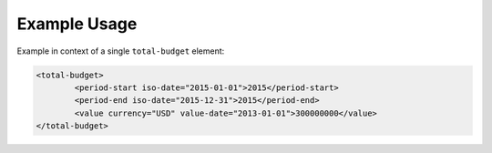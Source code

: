 Example Usage
~~~~~~~~~~~~~
Example in context of a single ``total-budget`` element:

.. code-block:: xml

		<total-budget>
			<period-start iso-date="2015-01-01">2015</period-start>
			<period-end iso-date="2015-12-31">2015</period-end>
			<value currency="USD" value-date="2013-01-01">300000000</value>
		</total-budget>

